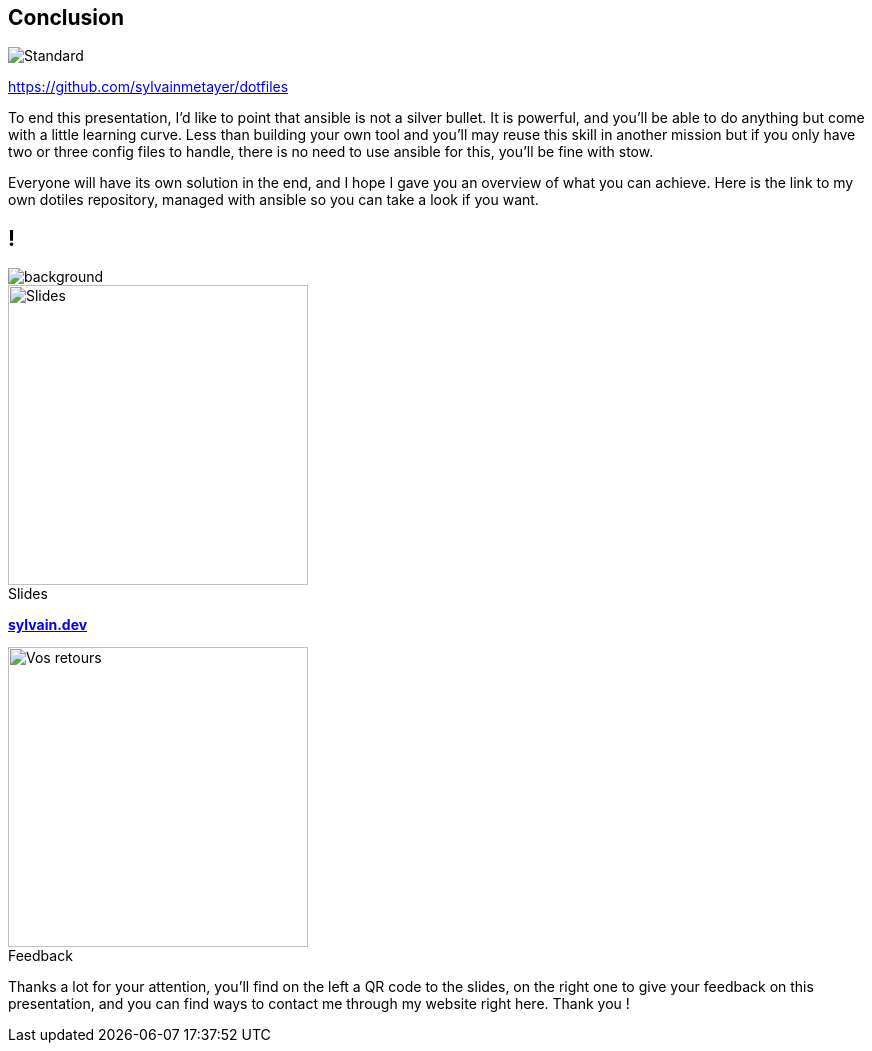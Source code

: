 [.transparency]
== Conclusion

image::standards.png[alt='Standard']

https://github.com/sylvainmetayer/dotfiles

[.notes]
****
To end this presentation, I'd like to point that ansible is not a silver bullet.
It is powerful, and you'll be able to do anything but come with a little learning curve.
Less than building your own tool and you'll may reuse this skill in another mission but if you only have two or three config files to handle, there is no need to use ansible for this, you'll be fine with stow.

Everyone will have its own solution in the end, and I hope I gave you an overview of what you can achieve.
Here is the link to my own dotiles repository, managed with ansible so you can take a look if you want.
****

[.columns.transparency%notitle.is-vcentered]
== !

image::devoxx/DevoxxFR2024_0004.jpg[background,size=fill]

[.column]
--
[caption=]
.Slides
image::slides_link.svg[height=300,alt='Slides']
--

[.column]
--
link:https://sylvain.dev[*sylvain.dev*]
--

[.column]
--
[caption=]
.Feedback
image::openfeedback.svg[height=300,alt='Vos retours']
--

[.notes]
****
Thanks a lot for your attention, you'll find on the left a QR code to the slides, on the right one to give your feedback on this presentation, and you can find ways to contact me through my website right here.
Thank you !
****